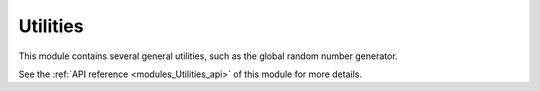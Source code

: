 
..
    Copyright (c) The Einsums Developers. All rights reserved.
    Licensed under the MIT License. See LICENSE.txt in the project root for license information.

.. _modules_Utilities:

=========
Utilities
=========

This module contains several general utilities, such as the global random number generator.

See the :ref:`API reference <modules_Utilities_api>` of this module for more
details.

